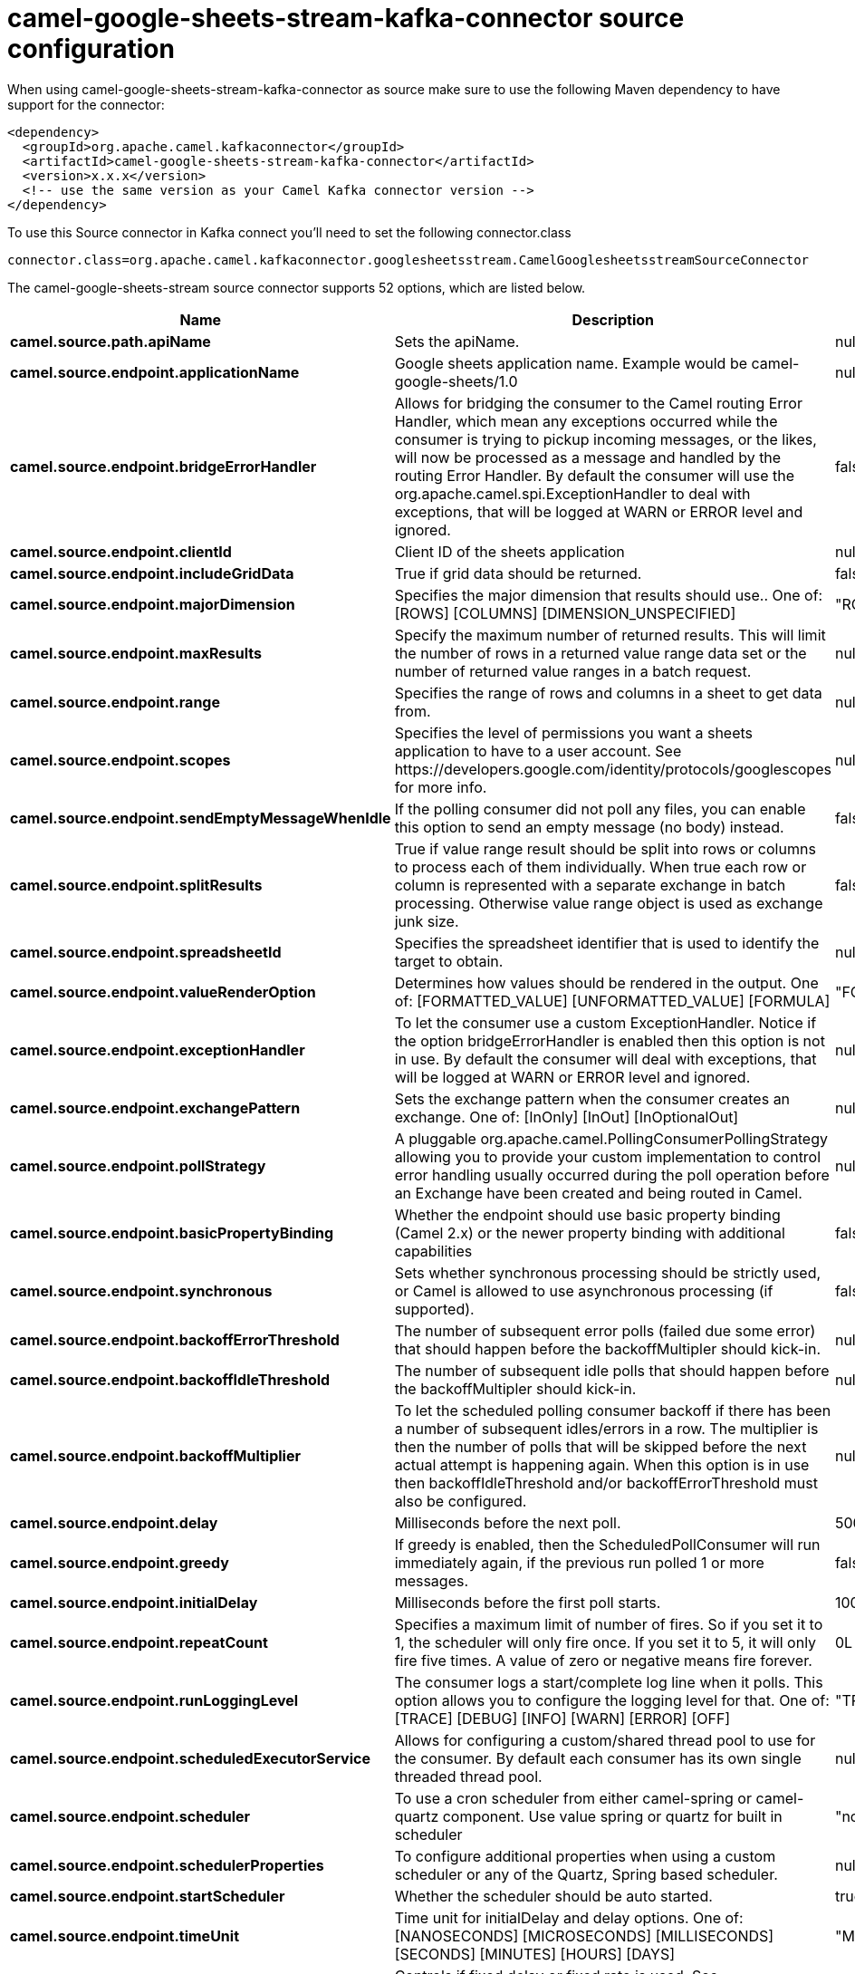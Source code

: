 // kafka-connector options: START
[[camel-google-sheets-stream-kafka-connector-source]]
= camel-google-sheets-stream-kafka-connector source configuration

When using camel-google-sheets-stream-kafka-connector as source make sure to use the following Maven dependency to have support for the connector:

[source,xml]
----
<dependency>
  <groupId>org.apache.camel.kafkaconnector</groupId>
  <artifactId>camel-google-sheets-stream-kafka-connector</artifactId>
  <version>x.x.x</version>
  <!-- use the same version as your Camel Kafka connector version -->
</dependency>
----

To use this Source connector in Kafka connect you'll need to set the following connector.class

[source,java]
----
connector.class=org.apache.camel.kafkaconnector.googlesheetsstream.CamelGooglesheetsstreamSourceConnector
----


The camel-google-sheets-stream source connector supports 52 options, which are listed below.



[width="100%",cols="2,5,^1,2",options="header"]
|===
| Name | Description | Default | Priority
| *camel.source.path.apiName* | Sets the apiName. | null | HIGH
| *camel.source.endpoint.applicationName* | Google sheets application name. Example would be camel-google-sheets/1.0 | null | MEDIUM
| *camel.source.endpoint.bridgeErrorHandler* | Allows for bridging the consumer to the Camel routing Error Handler, which mean any exceptions occurred while the consumer is trying to pickup incoming messages, or the likes, will now be processed as a message and handled by the routing Error Handler. By default the consumer will use the org.apache.camel.spi.ExceptionHandler to deal with exceptions, that will be logged at WARN or ERROR level and ignored. | false | MEDIUM
| *camel.source.endpoint.clientId* | Client ID of the sheets application | null | MEDIUM
| *camel.source.endpoint.includeGridData* | True if grid data should be returned. | false | MEDIUM
| *camel.source.endpoint.majorDimension* | Specifies the major dimension that results should use.. One of: [ROWS] [COLUMNS] [DIMENSION_UNSPECIFIED] | "ROWS" | MEDIUM
| *camel.source.endpoint.maxResults* | Specify the maximum number of returned results. This will limit the number of rows in a returned value range data set or the number of returned value ranges in a batch request. | null | MEDIUM
| *camel.source.endpoint.range* | Specifies the range of rows and columns in a sheet to get data from. | null | MEDIUM
| *camel.source.endpoint.scopes* | Specifies the level of permissions you want a sheets application to have to a user account. See \https://developers.google.com/identity/protocols/googlescopes for more info. | null | MEDIUM
| *camel.source.endpoint.sendEmptyMessageWhenIdle* | If the polling consumer did not poll any files, you can enable this option to send an empty message (no body) instead. | false | MEDIUM
| *camel.source.endpoint.splitResults* | True if value range result should be split into rows or columns to process each of them individually. When true each row or column is represented with a separate exchange in batch processing. Otherwise value range object is used as exchange junk size. | false | MEDIUM
| *camel.source.endpoint.spreadsheetId* | Specifies the spreadsheet identifier that is used to identify the target to obtain. | null | MEDIUM
| *camel.source.endpoint.valueRenderOption* | Determines how values should be rendered in the output. One of: [FORMATTED_VALUE] [UNFORMATTED_VALUE] [FORMULA] | "FORMATTED_VALUE" | MEDIUM
| *camel.source.endpoint.exceptionHandler* | To let the consumer use a custom ExceptionHandler. Notice if the option bridgeErrorHandler is enabled then this option is not in use. By default the consumer will deal with exceptions, that will be logged at WARN or ERROR level and ignored. | null | MEDIUM
| *camel.source.endpoint.exchangePattern* | Sets the exchange pattern when the consumer creates an exchange. One of: [InOnly] [InOut] [InOptionalOut] | null | MEDIUM
| *camel.source.endpoint.pollStrategy* | A pluggable org.apache.camel.PollingConsumerPollingStrategy allowing you to provide your custom implementation to control error handling usually occurred during the poll operation before an Exchange have been created and being routed in Camel. | null | MEDIUM
| *camel.source.endpoint.basicPropertyBinding* | Whether the endpoint should use basic property binding (Camel 2.x) or the newer property binding with additional capabilities | false | MEDIUM
| *camel.source.endpoint.synchronous* | Sets whether synchronous processing should be strictly used, or Camel is allowed to use asynchronous processing (if supported). | false | MEDIUM
| *camel.source.endpoint.backoffErrorThreshold* | The number of subsequent error polls (failed due some error) that should happen before the backoffMultipler should kick-in. | null | MEDIUM
| *camel.source.endpoint.backoffIdleThreshold* | The number of subsequent idle polls that should happen before the backoffMultipler should kick-in. | null | MEDIUM
| *camel.source.endpoint.backoffMultiplier* | To let the scheduled polling consumer backoff if there has been a number of subsequent idles/errors in a row. The multiplier is then the number of polls that will be skipped before the next actual attempt is happening again. When this option is in use then backoffIdleThreshold and/or backoffErrorThreshold must also be configured. | null | MEDIUM
| *camel.source.endpoint.delay* | Milliseconds before the next poll. | 500L | MEDIUM
| *camel.source.endpoint.greedy* | If greedy is enabled, then the ScheduledPollConsumer will run immediately again, if the previous run polled 1 or more messages. | false | MEDIUM
| *camel.source.endpoint.initialDelay* | Milliseconds before the first poll starts. | 1000L | MEDIUM
| *camel.source.endpoint.repeatCount* | Specifies a maximum limit of number of fires. So if you set it to 1, the scheduler will only fire once. If you set it to 5, it will only fire five times. A value of zero or negative means fire forever. | 0L | MEDIUM
| *camel.source.endpoint.runLoggingLevel* | The consumer logs a start/complete log line when it polls. This option allows you to configure the logging level for that. One of: [TRACE] [DEBUG] [INFO] [WARN] [ERROR] [OFF] | "TRACE" | MEDIUM
| *camel.source.endpoint.scheduledExecutorService* | Allows for configuring a custom/shared thread pool to use for the consumer. By default each consumer has its own single threaded thread pool. | null | MEDIUM
| *camel.source.endpoint.scheduler* | To use a cron scheduler from either camel-spring or camel-quartz component. Use value spring or quartz for built in scheduler | "none" | MEDIUM
| *camel.source.endpoint.schedulerProperties* | To configure additional properties when using a custom scheduler or any of the Quartz, Spring based scheduler. | null | MEDIUM
| *camel.source.endpoint.startScheduler* | Whether the scheduler should be auto started. | true | MEDIUM
| *camel.source.endpoint.timeUnit* | Time unit for initialDelay and delay options. One of: [NANOSECONDS] [MICROSECONDS] [MILLISECONDS] [SECONDS] [MINUTES] [HOURS] [DAYS] | "MILLISECONDS" | MEDIUM
| *camel.source.endpoint.useFixedDelay* | Controls if fixed delay or fixed rate is used. See ScheduledExecutorService in JDK for details. | true | MEDIUM
| *camel.source.endpoint.accessToken* | OAuth 2 access token. This typically expires after an hour so refreshToken is recommended for long term usage. | null | MEDIUM
| *camel.source.endpoint.clientSecret* | Client secret of the sheets application | null | MEDIUM
| *camel.source.endpoint.refreshToken* | OAuth 2 refresh token. Using this, the Google Calendar component can obtain a new accessToken whenever the current one expires - a necessity if the application is long-lived. | null | MEDIUM
| *camel.component.google-sheets-stream.application Name* | Google sheets application name. Example would be camel-google-sheets/1.0 | null | MEDIUM
| *camel.component.google-sheets-stream.bridgeError Handler* | Allows for bridging the consumer to the Camel routing Error Handler, which mean any exceptions occurred while the consumer is trying to pickup incoming messages, or the likes, will now be processed as a message and handled by the routing Error Handler. By default the consumer will use the org.apache.camel.spi.ExceptionHandler to deal with exceptions, that will be logged at WARN or ERROR level and ignored. | false | MEDIUM
| *camel.component.google-sheets-stream.clientId* | Client ID of the sheets application | null | MEDIUM
| *camel.component.google-sheets-stream.configuration* | To use the shared configuration | null | MEDIUM
| *camel.component.google-sheets-stream.includeGrid Data* | True if grid data should be returned. | false | MEDIUM
| *camel.component.google-sheets-stream.major Dimension* | Specifies the major dimension that results should use.. One of: [ROWS] [COLUMNS] [DIMENSION_UNSPECIFIED] | "ROWS" | MEDIUM
| *camel.component.google-sheets-stream.maxResults* | Specify the maximum number of returned results. This will limit the number of rows in a returned value range data set or the number of returned value ranges in a batch request. | null | MEDIUM
| *camel.component.google-sheets-stream.range* | Specifies the range of rows and columns in a sheet to get data from. | null | MEDIUM
| *camel.component.google-sheets-stream.scopes* | Specifies the level of permissions you want a sheets application to have to a user account. See \https://developers.google.com/identity/protocols/googlescopes for more info. | null | MEDIUM
| *camel.component.google-sheets-stream.splitResults* | True if value range result should be split into rows or columns to process each of them individually. When true each row or column is represented with a separate exchange in batch processing. Otherwise value range object is used as exchange junk size. | false | MEDIUM
| *camel.component.google-sheets-stream.spreadsheetId* | Specifies the spreadsheet identifier that is used to identify the target to obtain. | null | MEDIUM
| *camel.component.google-sheets-stream.valueRender Option* | Determines how values should be rendered in the output. One of: [FORMATTED_VALUE] [UNFORMATTED_VALUE] [FORMULA] | "FORMATTED_VALUE" | MEDIUM
| *camel.component.google-sheets-stream.basicProperty Binding* | Whether the component should use basic property binding (Camel 2.x) or the newer property binding with additional capabilities | false | LOW
| *camel.component.google-sheets-stream.clientFactory* | To use the GoogleSheetsClientFactory as factory for creating the client. Will by default use BatchGoogleSheetsClientFactory | null | MEDIUM
| *camel.component.google-sheets-stream.accessToken* | OAuth 2 access token. This typically expires after an hour so refreshToken is recommended for long term usage. | null | MEDIUM
| *camel.component.google-sheets-stream.clientSecret* | Client secret of the sheets application | null | MEDIUM
| *camel.component.google-sheets-stream.refreshToken* | OAuth 2 refresh token. Using this, the Google Calendar component can obtain a new accessToken whenever the current one expires - a necessity if the application is long-lived. | null | MEDIUM
|===



The camel-google-sheets-stream sink connector has no converters out of the box.





The camel-google-sheets-stream sink connector has no transforms out of the box.





The camel-google-sheets-stream sink connector has no aggregation strategies out of the box.
// kafka-connector options: END

